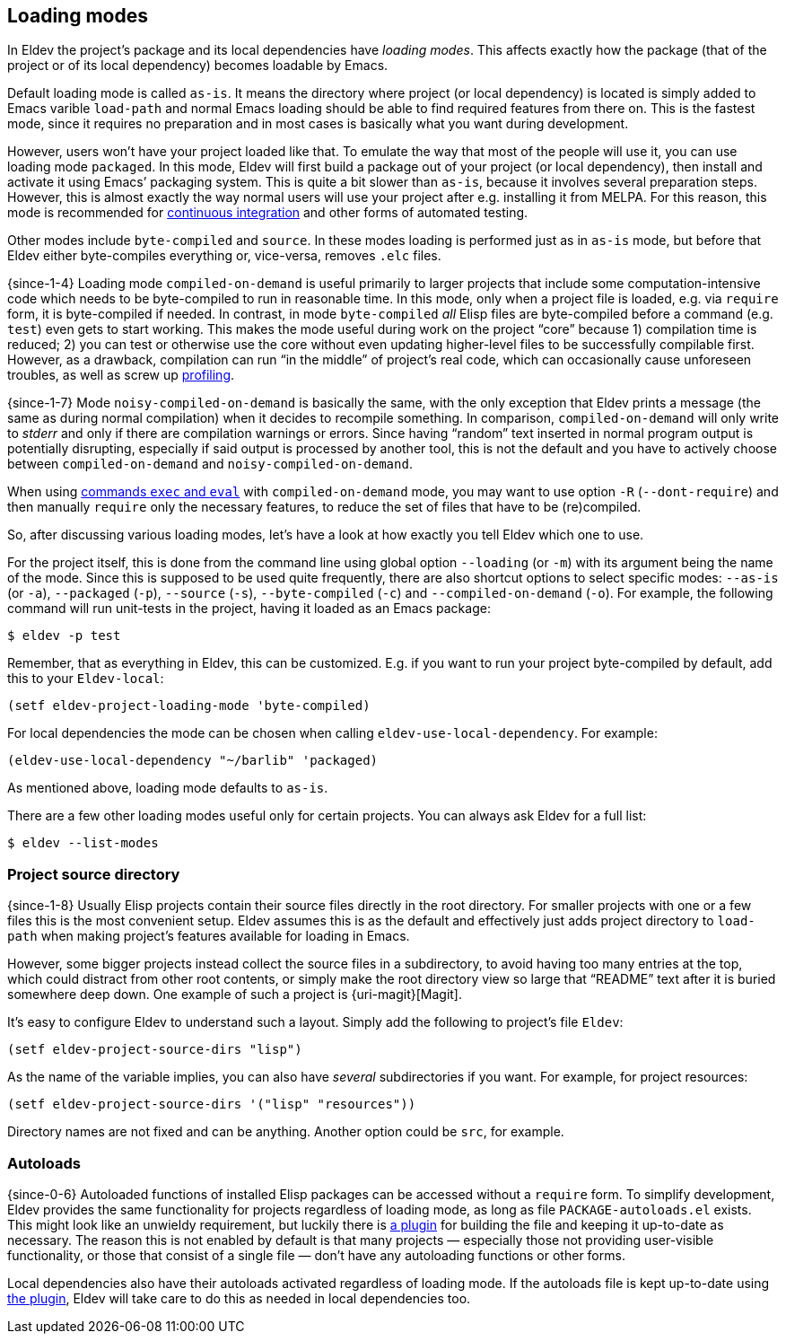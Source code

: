 [#loading-modes]
== Loading modes

In Eldev the project’s package and its local dependencies have
_loading modes_.  This affects exactly how the package (that of the
project or of its local dependency) becomes loadable by Emacs.

Default loading mode is called `as-is`.  It means the directory where
project (or local dependency) is located is simply added to Emacs
varible `load-path` and normal Emacs loading should be able to find
required features from there on.  This is the fastest mode, since it
requires no preparation and in most cases is basically what you want
during development.

However, users won’t have your project loaded like that.  To emulate
the way that most of the people will use it, you can use loading mode
`packaged`.  In this mode, Eldev will first build a package out of
your project (or local dependency), then install and activate it using
Emacs’ packaging system.  This is quite a bit slower than `as-is`,
because it involves several preparation steps.  However, this is
almost exactly the way normal users will use your project after
e.g. installing it from MELPA.  For this reason, this mode is
recommended for <<continuous-integration,continuous integration>> and
other forms of automated testing.

Other modes include `byte-compiled` and `source`.  In these modes
loading is performed just as in `as-is` mode, but before that Eldev
either byte-compiles everything or, vice-versa, removes `.elc` files.

{since-1-4} Loading mode `compiled-on-demand` is useful primarily to
larger projects that include some computation-intensive code which
needs to be byte-compiled to run in reasonable time.  In this mode,
only when a project file is loaded, e.g. via `require` form, it is
byte-compiled if needed.  In contrast, in mode `byte-compiled` _all_
Elisp files are byte-compiled before a command (e.g. `test`) even gets
to start working.  This makes the mode useful during work on the
project “core” because 1) compilation time is reduced; 2) you can test
or otherwise use the core without even updating higher-level files to
be successfully compilable first.  However, as a drawback, compilation
can run “in the middle” of project’s real code, which can occasionally
cause unforeseen troubles, as well as screw up
<<profiling,profiling>>.

{since-1-7} Mode `noisy-compiled-on-demand` is basically the same,
with the only exception that Eldev prints a message (the same as
during normal compilation) when it decides to recompile something.  In
comparison, `compiled-on-demand` will only write to _stderr_ and only
if there are compilation warnings or errors.  Since having “random”
text inserted in normal program output is potentially disrupting,
especially if said output is processed by another tool, this is not
the default and you have to actively choose between
`compiled-on-demand` and `noisy-compiled-on-demand`.

When using <<evaluating,commands `exec` and `eval`>> with
`compiled-on-demand` mode, you may want to use option `-R`
(`--dont-require`) and then manually `require` only the necessary
features, to reduce the set of files that have to be (re)compiled.

So, after discussing various loading modes, let’s have a look at how
exactly you tell Eldev which one to use.

For the project itself, this is done from the command line using
global option `--loading` (or `-m`) with its argument being the name
of the mode.  Since this is supposed to be used quite frequently,
there are also shortcut options to select specific modes: `--as-is`
(or `-a`), `--packaged` (`-p`), `--source` (`-s`), `--byte-compiled`
(`-c`) and `--compiled-on-demand` (`-o`).  For example, the following
command will run unit-tests in the project, having it loaded as an
Emacs package:

    $ eldev -p test

Remember, that as everything in Eldev, this can be customized.
E.g. if you want to run your project byte-compiled by default, add
this to your `Eldev-local`:

[source]
----
(setf eldev-project-loading-mode 'byte-compiled)
----

For local dependencies the mode can be chosen when calling
`eldev-use-local-dependency`.  For example:

[source]
----
(eldev-use-local-dependency "~/barlib" 'packaged)
----

As mentioned above, loading mode defaults to `as-is`.

There are a few other loading modes useful only for certain projects.
You can always ask Eldev for a full list:

    $ eldev --list-modes

[#source-directory]
=== Project source directory

{since-1-8} Usually Elisp projects contain their source files directly
in the root directory.  For smaller projects with one or a few files
this is the most convenient setup.  Eldev assumes this is as the
default and effectively just adds project directory to `load-path`
when making project’s features available for loading in Emacs.

However, some bigger projects instead collect the source files in a
subdirectory, to avoid having too many entries at the top, which could
distract from other root contents, or simply make the root directory
view so large that “README” text after it is buried somewhere deep
down.  One example of such a project is {uri-magit}[Magit].

It’s easy to configure Eldev to understand such a layout.  Simply add
the following to project’s file `Eldev`:

[source]
----
(setf eldev-project-source-dirs "lisp")
----

As the name of the variable implies, you can also have _several_
subdirectories if you want.  For example, for project resources:

[source]
----
(setf eldev-project-source-dirs '("lisp" "resources"))
----

Directory names are not fixed and can be anything.  Another option
could be `src`, for example.

[#autoloads]
=== Autoloads

{since-0-6} Autoloaded functions of installed Elisp packages can be
accessed without a `require` form.  To simplify development, Eldev
provides the same functionality for projects regardless of loading
mode, as long as file `PACKAGE-autoloads.el` exists.  This might look
like an unwieldy requirement, but luckily there is
<<autoloads-plugin,a plugin>> for building the file and keeping it
up-to-date as necessary.  The reason this is not enabled by default is
that many projects — especially those not providing user-visible
functionality, or those that consist of a single file — don’t have any
autoloading functions or other forms.

Local dependencies also have their autoloads activated regardless of
loading mode.  If the autoloads file is kept up-to-date using
<<autoloads-plugin,the plugin>>, Eldev will take care to do this as
needed in local dependencies too.

